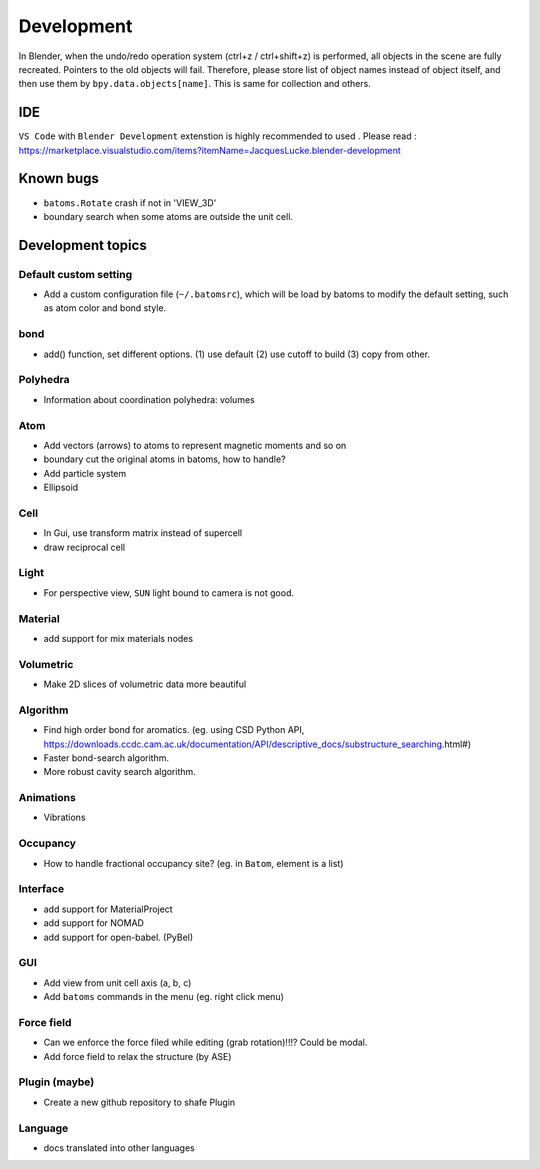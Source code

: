 .. _devel:

============
Development
============

In Blender, when the undo/redo operation system (ctrl+z / ctrl+shift+z) is performed, all objects in the scene are fully recreated. Pointers to the old objects will fail. Therefore, please store list of object names instead of object itself, and then use them by ``bpy.data.objects[name]``. This is same for collection and others.


IDE
=======

``VS Code`` with ``Blender Development`` extenstion is highly recommended to used . Please read : https://marketplace.visualstudio.com/items?itemName=JacquesLucke.blender-development

Known bugs
===================

- ``batoms.Rotate`` crash if not in 'VIEW_3D'
- boundary search when some atoms are outside the unit cell.



Development topics
=====================

Default custom setting
--------------------

- Add a custom configuration file (``~/.batomsrc``), which will be load by batoms to modify the default setting, such as atom color and bond style.
  

bond
-----

- add() function, set different options. (1) use default (2) use cutoff to build (3) copy from other.


Polyhedra
----------------
  
- Information about coordination polyhedra: volumes
  
Atom
-----------

- Add vectors (arrows) to atoms to represent magnetic moments and so on
- boundary cut the original atoms in batoms, how to handle?
- Add particle system
- Ellipsoid

Cell
-------------

- In Gui, use transform matrix instead of supercell
- draw reciprocal cell


Light
----------

- For perspective view, ``SUN`` light bound to camera is not good.

Material
--------------

- add support for mix materials nodes



Volumetric
-------------

- Make 2D slices of volumetric data more beautiful

Algorithm
------------------


- Find high order bond for aromatics. (eg. using CSD Python API, https://downloads.ccdc.cam.ac.uk/documentation/API/descriptive_docs/substructure_searching.html#)
- Faster bond-search algorithm.
- More robust cavity search algorithm.

Animations
-------------

- Vibrations

Occupancy
---------------

- How to handle fractional occupancy site? (eg. in ``Batom``, element is a list)


Interface
------------------

- add support for MaterialProject
- add support for NOMAD 
- add support for open-babel. (PyBel)

GUI
------------------


- Add view from unit cell axis (a, b, c)
- Add ``batoms`` commands in the menu (eg. right click menu)

Force field
-----------------

- Can we enforce the force filed while editing (grab rotation)!!!? Could be modal.
- Add force field to relax the structure (by ASE)


Plugin (maybe)
----------------

- Create a new github repository to shafe Plugin


Language
--------------------

- docs translated into other languages